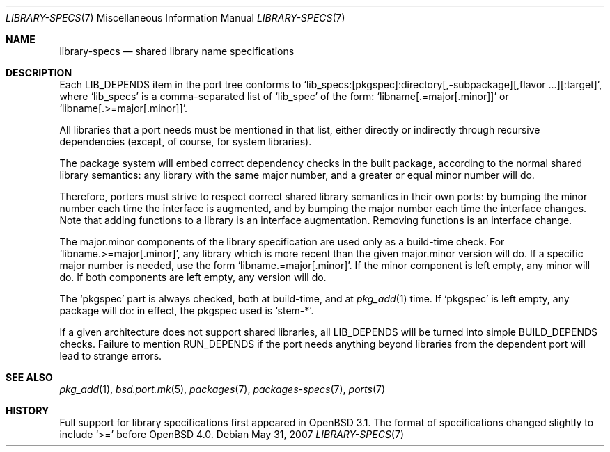.\"
.\" Copyright (c) 2001 Marc Espie
.\"
.\" All rights reserved.
.\"
.\" Redistribution and use in source and binary forms, with or without
.\" modification, are permitted provided that the following conditions
.\" are met:
.\" 1. Redistributions of source code must retain the above copyright
.\"    notice, this list of conditions and the following disclaimer.
.\" 2. Redistributions in binary form must reproduce the above copyright
.\"    notice, this list of conditions and the following disclaimer in the
.\"    documentation and/or other materials provided with the distribution.
.\"
.\" THIS SOFTWARE IS PROVIDED BY THE DEVELOPERS ``AS IS'' AND ANY EXPRESS OR
.\" IMPLIED WARRANTIES, INCLUDING, BUT NOT LIMITED TO, THE IMPLIED WARRANTIES
.\" OF MERCHANTABILITY AND FITNESS FOR A PARTICULAR PURPOSE ARE DISCLAIMED.
.\" IN NO EVENT SHALL THE DEVELOPERS BE LIABLE FOR ANY DIRECT, INDIRECT,
.\" INCIDENTAL, SPECIAL, EXEMPLARY, OR CONSEQUENTIAL DAMAGES (INCLUDING, BUT
.\" NOT LIMITED TO, PROCUREMENT OF SUBSTITUTE GOODS OR SERVICES; LOSS OF USE,
.\" DATA, OR PROFITS; OR BUSINESS INTERRUPTION) HOWEVER CAUSED AND ON ANY
.\" THEORY OF LIABILITY, WHETHER IN CONTRACT, STRICT LIABILITY, OR TORT
.\" (INCLUDING NEGLIGENCE OR OTHERWISE) ARISING IN ANY WAY OUT OF THE USE OF
.\" THIS SOFTWARE, EVEN IF ADVISED OF THE POSSIBILITY OF SUCH DAMAGE.
.\"
.Dd $Mdocdate: May 31 2007 $
.Dt LIBRARY-SPECS 7
.Os
.Sh NAME
.Nm library-specs
.Nd shared library name specifications
.Sh DESCRIPTION
Each
.Ev LIB_DEPENDS
item in the port tree conforms to
.Sq lib_specs:[pkgspec]:directory[,-subpackage][,flavor ...][:target] ,
where
.Sq lib_specs
is a comma-separated list of
.Sq lib_spec
of the form:
.Sq libname[.=major[.minor]]
or
.Sq libname[.>=major[.minor]] .
.Pp
All libraries that a port needs must be mentioned in that list, either
directly or indirectly through recursive dependencies (except, of course,
for system libraries).
.Pp
The package system will embed correct dependency checks in the built
package, according to the normal shared library semantics: any library with
the same major number, and a greater or equal minor number will do.
.Pp
Therefore, porters must strive to respect correct shared library semantics
in their own ports: by bumping the minor number each time the interface is
augmented, and by bumping the major number each time the interface changes.
Note that adding functions to a library is an interface augmentation.
Removing functions is an interface change.
.Pp
The major.minor components of the library specification are used only as a
build-time check.
For
.Sq libname.>=major[.minor] ,
any library which is more recent than the given major.minor version will
do.
If a specific major number is needed, use the form
.Sq libname.=major[.minor] .
If the minor component is left empty, any minor will do.
If both components are left empty, any version will do.
.Pp
The
.Sq pkgspec
part is always checked, both at build-time, and at
.Xr pkg_add 1
time.
If
.Sq pkgspec
is left empty, any package will do: in effect, the pkgspec used is
.Sq stem-* .
.Pp
If a given architecture does not support shared libraries, all
.Ev LIB_DEPENDS
will be turned into simple
.Ev BUILD_DEPENDS
checks.
Failure to mention
.Ev RUN_DEPENDS
if the port needs anything beyond libraries from the dependent port will
lead to strange errors.
.Sh SEE ALSO
.Xr pkg_add 1 ,
.Xr bsd.port.mk 5 ,
.Xr packages 7 ,
.Xr packages-specs 7 ,
.Xr ports 7
.Sh HISTORY
Full support for library specifications first appeared in
.Ox 3.1 .
The format of specifications changed slightly to include
.Sq >=
before
.Ox 4.0 .

